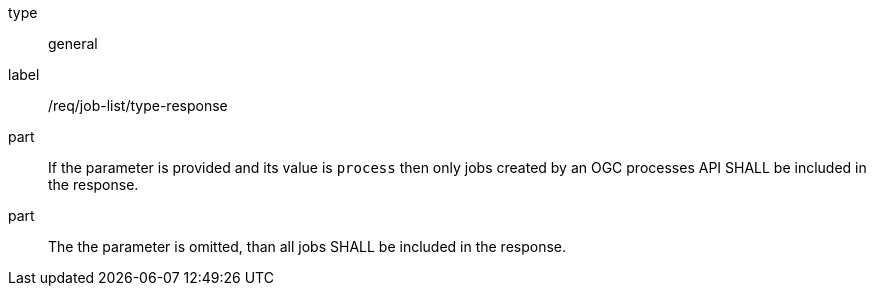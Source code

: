 [[req_job-list_type-response]]
[requirement]
====
[%metadata]
type:: general
label:: /req/job-list/type-response
part:: If the parameter is provided and its value is `process` then only jobs created by an OGC processes API SHALL be included in the response.
part:: The the parameter is omitted, than all jobs SHALL be included in the response.
====
